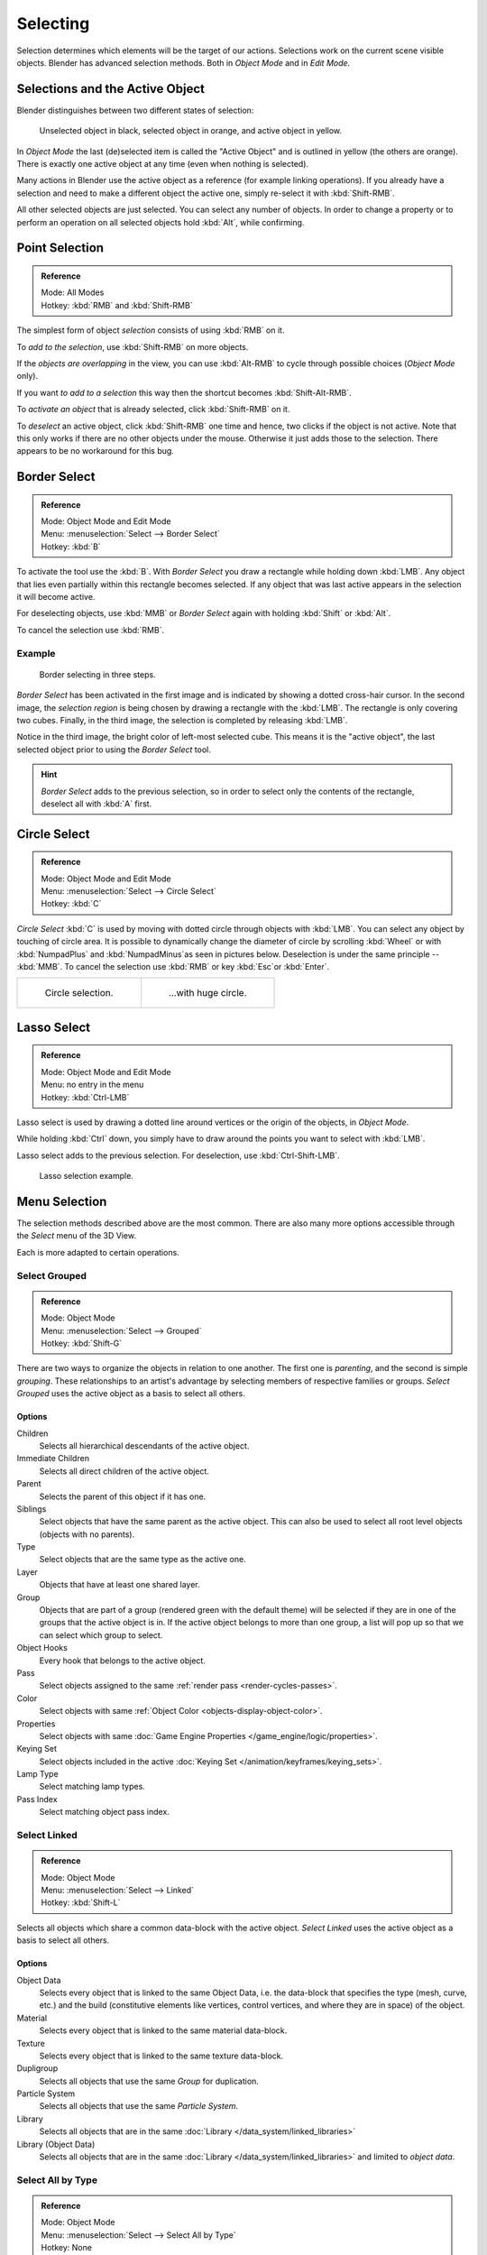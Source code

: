 ..    TODO/Review: {{review|partial=X|text=Missing Keying set}}.

*********
Selecting
*********

Selection determines which elements will be the target of our actions.
Selections work on the current scene visible objects.
Blender has advanced selection methods. Both in *Object Mode* and in *Edit Mode*.


.. _object-active:

Selections and the Active Object
================================

Blender distinguishes between two different states of selection:

.. figure:: /images/editors_3dview_selecting_color.png

   Unselected object in black, selected object in orange, and active object in yellow.


In *Object Mode* the last (de)selected item is called the "Active Object"
and is outlined in yellow (the others are orange).
There is exactly one active object at any time (even when nothing is selected).

Many actions in Blender use the active object as a reference (for example linking operations).
If you already have a selection and need to make a different object the active one,
simply re-select it with :kbd:`Shift-RMB`.

All other selected objects are just selected. You can select any number of objects.
In order to change a property or to perform an operation on all selected objects
hold :kbd:`Alt`, while confirming.


Point Selection
===============

.. admonition:: Reference
   :class: refbox

   | Mode:     All Modes
   | Hotkey:   :kbd:`RMB` and :kbd:`Shift-RMB`

The simplest form of object *selection* consists of using :kbd:`RMB` on it.

To *add to the selection*, use :kbd:`Shift-RMB` on more objects.

If the *objects are overlapping* in the view,
you can use :kbd:`Alt-RMB` to cycle through possible choices (*Object Mode* only).

If you want *to add to a selection* this way then the shortcut becomes :kbd:`Shift-Alt-RMB`.

To *activate an object* that is already selected, click :kbd:`Shift-RMB` on it.

To *deselect* an active object,
click :kbd:`Shift-RMB` one time and hence, two clicks if the object is not active.
Note that this only works if there are no other objects under the mouse.
Otherwise it just adds those to the selection. There appears to be no workaround for this bug.


.. _select-border:

Border Select
=============

.. admonition:: Reference
   :class: refbox

   | Mode:     Object Mode and Edit Mode
   | Menu:     :menuselection:`Select --> Border Select`
   | Hotkey:   :kbd:`B`


To activate the tool use the :kbd:`B`.
With *Border Select* you draw a rectangle while holding down :kbd:`LMB`.
Any object that lies even partially within this rectangle becomes selected.
If any object that was last active appears in the selection it will become active.

For deselecting objects,
use :kbd:`MMB` or *Border Select* again with holding :kbd:`Shift` or :kbd:`Alt`.

To cancel the selection use :kbd:`RMB`.


Example
-------

.. figure:: /images/object-selection-border.jpg

   Border selecting in three steps.


*Border Select* has been activated in the first image and is indicated by showing a dotted cross-hair cursor.
In the second image, the *selection region* is being chosen by drawing a rectangle with the :kbd:`LMB`.
The rectangle is only covering two cubes.
Finally, in the third image, the selection is completed by releasing :kbd:`LMB`.

Notice in the third image, the bright color of left-most selected cube.
This means it is the "active object",
the last selected object prior to using the *Border Select* tool.

.. hint::

   *Border Select* adds to the previous selection, so in order to select only the contents of the rectangle,
   deselect all with :kbd:`A` first.


.. _select-circle:

Circle Select
=============

.. admonition:: Reference
   :class: refbox

   | Mode:     Object Mode and Edit Mode
   | Menu:     :menuselection:`Select --> Circle Select`
   | Hotkey:   :kbd:`C`


*Circle Select* :kbd:`C` is used by moving with dotted circle through objects with :kbd:`LMB`.
You can select any object by touching of circle area.
It is possible to dynamically change the diameter of circle by scrolling :kbd:`Wheel`
or with :kbd:`NumpadPlus` and :kbd:`NumpadMinus`as seen in pictures below.
Deselection is under the same principle -- :kbd:`MMB`.
To cancel the selection use :kbd:`RMB` or key :kbd:`Esc`or :kbd:`Enter`.

.. list-table::

   * - .. figure:: /images/object-selection-circle1.png
          :width: 320px

          Circle selection.

     - .. figure:: /images/object-selection-circle2.png
          :width: 320px

          ...with huge circle.


Lasso Select
============

.. admonition:: Reference
   :class: refbox

   | Mode:     Object Mode and Edit Mode
   | Menu:     no entry in the menu
   | Hotkey:   :kbd:`Ctrl-LMB`


Lasso select is used by drawing a dotted line around vertices or
the origin of the objects, in *Object Mode*.

While holding :kbd:`Ctrl` down, you simply have to draw around the points
you want to select with :kbd:`LMB`.

Lasso select adds to the previous selection. For deselection, use :kbd:`Ctrl-Shift-LMB`.

.. figure:: /images/object-selection-lasso.png

   Lasso selection example.


Menu Selection
==============

The selection methods described above are the most common.
There are also many more options accessible through the *Select* menu of the 3D View.

Each is more adapted to certain operations.


.. _select-grouped:

Select Grouped
--------------

.. admonition:: Reference
   :class: refbox

   | Mode:     Object Mode
   | Menu:     :menuselection:`Select --> Grouped`
   | Hotkey:   :kbd:`Shift-G`


There are two ways to organize the objects in relation to one another.
The first one is *parenting*, and the second is simple *grouping*.
These relationships to an artist's advantage by selecting members of respective families or groups.
*Select Grouped* uses the active object as a basis to select all others.


Options
^^^^^^^

Children
   Selects all hierarchical descendants of the active object.
Immediate Children
   Selects all direct children of the active object.
Parent
   Selects the parent of this object if it has one.
Siblings
   Select objects that have the same parent as the active object.
   This can also be used to select all root level objects (objects with no parents).
Type
   Select objects that are the same type as the active one.
Layer
   Objects that have at least one shared layer.
Group
   Objects that are part of a group (rendered green with the default theme)
   will be selected if they are in one of the groups that the active object is in.
   If the active object belongs to more than one group,
   a list will pop up so that we can select which group to select.
Object Hooks
   Every hook that belongs to the active object.
Pass
   Select objects assigned to the same :ref:`render pass <render-cycles-passes>`.
Color
   Select objects with same :ref:`Object Color <objects-display-object-color>`.
Properties
   Select objects with same :doc:`Game Engine Properties </game_engine/logic/properties>`.
Keying Set
   Select objects included in the active :doc:`Keying Set </animation/keyframes/keying_sets>`.
Lamp Type
   Select matching lamp types.
Pass Index
   Select matching object pass index.


Select Linked
-------------

.. admonition:: Reference
   :class: refbox

   | Mode:     Object Mode
   | Menu:     :menuselection:`Select --> Linked`
   | Hotkey:   :kbd:`Shift-L`


Selects all objects which share a common data-block with the active object.
*Select Linked* uses the active object as a basis to select all others.


Options
^^^^^^^

Object Data
   Selects every object that is linked to the same Object Data, i.e.
   the data-block that specifies the type (mesh, curve, etc.) and the build
   (constitutive elements like vertices, control vertices, and where they are in space) of the object.
Material
   Selects every object that is linked to the same material data-block.
Texture
   Selects every object that is linked to the same texture data-block.
Dupligroup
   Selects all objects that use the same *Group* for duplication.
Particle System
   Selects all objects that use the same *Particle System*.
Library
   Selects all objects that are in the same :doc:`Library </data_system/linked_libraries>`
Library (Object Data)
   Selects all objects that are in the same :doc:`Library </data_system/linked_libraries>`
   and limited to *object data*.


Select All by Type
------------------

.. admonition:: Reference
   :class: refbox

   | Mode:     Object Mode
   | Menu:     :menuselection:`Select --> Select All by Type`
   | Hotkey:   None


With this tool, it becomes possible to select objects of a certain type in one go.


Options
^^^^^^^

The types are Mesh, Curve, Surface, Meta, Font,
Armature, Lattice, Empty, Camera, Lamp, Speaker.


Select All by Layer
-------------------

.. admonition:: Reference
   :class: refbox

   | Mode:     Object Mode
   | Menu:     :menuselection:`Select --> Select All by Layer`
   | Hotkey:   None

.. figure:: /images/editors_3dview_select_allbylayer.png
   :align: right

   All by Layer selection menu.

This option allows the selection of every single object that belongs to a given layer.
Selected objects become visible.

.. Comment: Not implemented yet?:
   This selection is added to anything that was already selected at that moment.


Options
^^^^^^^

Match
   The match type for selection.
Extend
   Enable to add objects to current selection rather than replacing the current selection.
Layer
   The layer on which the objects are.

.. tip:: Selection of Objects

   Rather than using the :menuselection:`Select All by Layer` option,
   it might be more efficient to make the needed layers visible and use :kbd:`A` on them.
   This method also allows objects to be deselected.


More/Less
---------

.. admonition:: Reference
   :class: refbox

   | Mode:     Object Mode
   | Menu:     :menuselection:`Select --> More/Less`
   | Hotkey:   :kbd:`Ctrl-NumpadPlus`, :kbd:`Ctrl-NumpadMinus`


Their purpose, based on the hierarchical.

More
   Select connected parent/child objects.
Less
   Deselect objects at the boundaries of parent/child relationships.
Parent
   ToDo.
Child
   ToDo.
Extend Parent
   Extends the selection to the parent of the selection.
   ToDo: active object.
Extend Child
   ToDo.


Other Menu Options
------------------

Available options on the first level of the menu are:

(De)select All :kbd:`A`
   If anything was selected it is first deselected.
   Otherwise it toggles between selecting and deselecting every visible object.

   Action
      Select, Deselect, Invert, Toggle
Inverse :kbd:`Ctrl-I`
   Selects all objects that were not selected, while deselecting all those which were.
Random
   Randomly selects unselected objects based on percentage probability on currently active layers.
   On selecting the command a numerical selection box becomes available in the *Tool Shelf*.
   It is important to note that the percentage represents the likelihood of an unselected object being
   selected and not the percentage amount of objects that will be selected.
Mirror :kbd:`Shift-Ctrl-M`
   Select the Mirror objects of the selected object, based on their names.
   e.g. "sword.L" and "sword.R".
Select Camera
   Select the active camera.
Select Pattern
   Selects all objects whose name matches a given pattern.
   Supported wildcards: \* matches everything, ? matches any single character,
   [abc] matches characters in "abc", and [!abc] match any character not in "abc".
   As an example \*house\* matches any name that contains "house",
   while floor\* matches any name starting with "floor".

   Case Sensitive
      The matching can be chosen to be case sensitive or not.
   Extend
      When *Extend* checkbox is checked the selection is extended instead of generating a new one.
